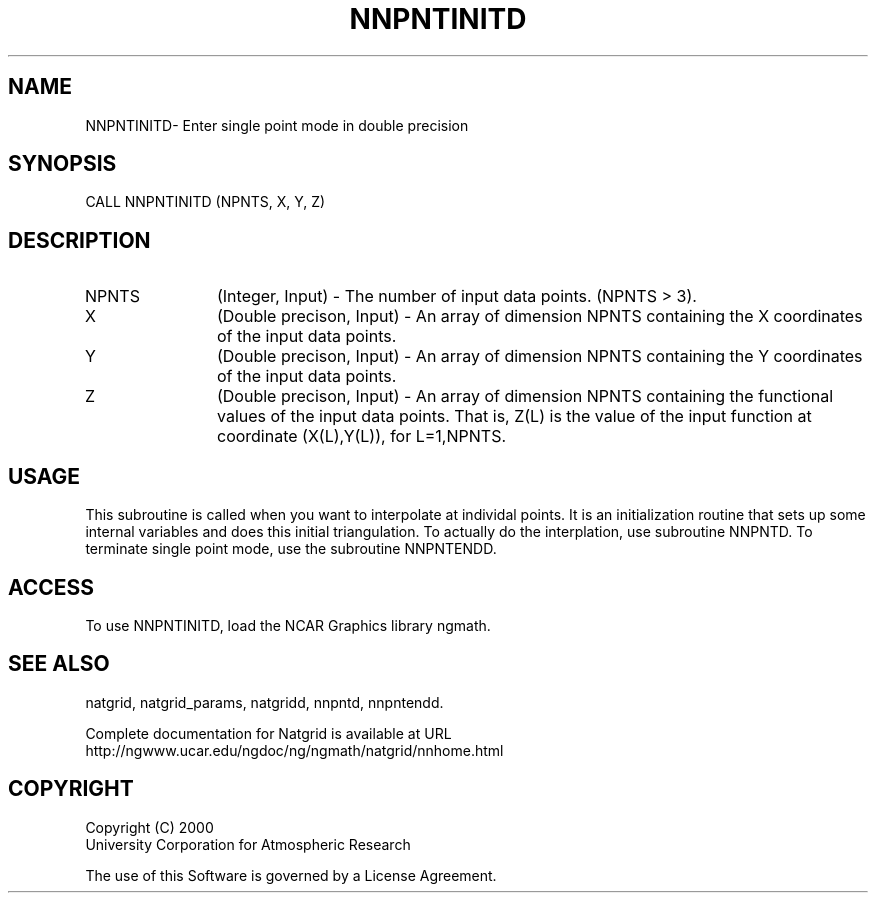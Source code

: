 .\"
.\"     $Id: nnpntinitd.m,v 1.6 2008-07-27 03:35:41 haley Exp $
.\"
.TH NNPNTINITD 3NCARG "March 1997-1998" UNIX "NCAR GRAPHICS"
.SH NAME
NNPNTINITD- Enter single point mode in double precision
.SH SYNOPSIS
CALL NNPNTINITD (NPNTS, X, Y, Z)
.SH DESCRIPTION
.IP NPNTS 12
(Integer, Input) - The number of input data points. (NPNTS > 3).
.IP X 12
(Double precison, Input) - An array of dimension NPNTS containing the X 
coordinates of the input data points.
.IP Y 12
(Double precison, Input) - An array of dimension NPNTS containing the Y 
coordinates of the input data points. 
.IP Z 12
(Double precison, Input) - An array of dimension NPNTS 
containing the functional 
values of the input data points. That is, Z(L) is the value of the 
input function at coordinate (X(L),Y(L)), for L=1,NPNTS. 
.SH USAGE
This subroutine is called when you want to interpolate at individal
points.  It is an initialization routine that sets up some internal
variables and does this initial triangulation.   To actually do the
interplation, use subroutine NNPNTD.  To terminate single point mode,
use the subroutine NNPNTENDD.
.SH ACCESS
To use NNPNTINITD, load the NCAR Graphics library ngmath.
.SH SEE ALSO
natgrid,
natgrid_params,
natgridd,
nnpntd,
nnpntendd.
.sp
Complete documentation for Natgrid is available at URL
.br
http://ngwww.ucar.edu/ngdoc/ng/ngmath/natgrid/nnhome.html
.SH COPYRIGHT
Copyright (C) 2000
.br
University Corporation for Atmospheric Research
.br

The use of this Software is governed by a License Agreement.
